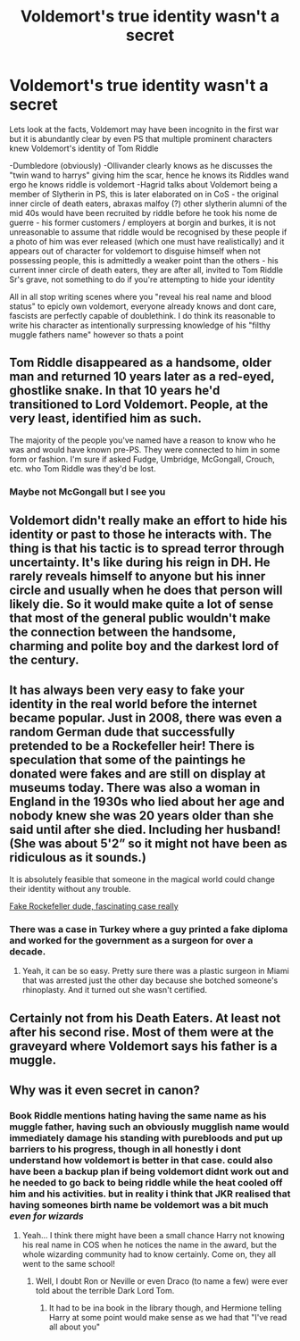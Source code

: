 #+TITLE: Voldemort's true identity wasn't a secret

* Voldemort's true identity wasn't a secret
:PROPERTIES:
:Author: inventiveusernombre
:Score: 11
:DateUnix: 1617828411.0
:DateShort: 2021-Apr-08
:FlairText: Discussion
:END:
Lets look at the facts, Voldemort may have been incognito in the first war but it is abundantly clear by even PS that multiple prominent characters knew Voldemort's identity of Tom Riddle

-Dumbledore (obviously) -Ollivander clearly knows as he discusses the "twin wand to harrys" giving him the scar, hence he knows its Riddles wand ergo he knows riddle is voldemort -Hagrid talks about Voldemort being a member of Slytherin in PS, this is later elaborated on in CoS - the original inner circle of death eaters, abraxas malfoy (?) other slytherin alumni of the mid 40s would have been recruited by riddle before he took his nome de guerre - his former customers / employers at borgin and burkes, it is not unreasonable to assume that riddle would be recognised by these people if a photo of him was ever released (which one must have realistically) and it appears out of character for voldemort to disguise himself when not possessing people, this is admittedly a weaker point than the others - his current inner circle of death eaters, they are after all, invited to Tom Riddle Sr's grave, not something to do if you're attempting to hide your identity

All in all stop writing scenes where you "reveal his real name and blood status" to epicly own voldemort, everyone already knows and dont care, fascists are perfectly capable of doublethink. I do think its reasonable to write his character as intentionally surpressing knowledge of his "filthy muggle fathers name" however so thats a point


** Tom Riddle disappeared as a handsome, older man and returned 10 years later as a red-eyed, ghostlike snake. In that 10 years he'd transitioned to Lord Voldemort. People, at the very least, identified him as such.

The majority of the people you've named have a reason to know who he was and would have known pre-PS. They were connected to him in some form or fashion. I'm sure if asked Fudge, Umbridge, McGongall, Crouch, etc. who Tom Riddle was they'd be lost.
:PROPERTIES:
:Author: Ash_Lestrange
:Score: 11
:DateUnix: 1617830593.0
:DateShort: 2021-Apr-08
:END:

*** Maybe not McGongall but I see you
:PROPERTIES:
:Author: HELLOOOOOOooooot
:Score: 1
:DateUnix: 1617865510.0
:DateShort: 2021-Apr-08
:END:


** Voldemort didn't really make an effort to hide his identity or past to those he interacts with. The thing is that his tactic is to spread terror through uncertainty. It's like during his reign in DH. He rarely reveals himself to anyone but his inner circle and usually when he does that person will likely die. So it would make quite a lot of sense that most of the general public wouldn't make the connection between the handsome, charming and polite boy and the darkest lord of the century.
:PROPERTIES:
:Author: I_love_DPs
:Score: 5
:DateUnix: 1617841438.0
:DateShort: 2021-Apr-08
:END:


** It has always been very easy to fake your identity in the real world before the internet became popular. Just in 2008, there was even a random German dude that successfully pretended to be a Rockefeller heir! There is speculation that some of the paintings he donated were fakes and are still on display at museums today. There was also a woman in England in the 1930s who lied about her age and nobody knew she was 20 years older than she said until after she died. Including her husband! (She was about 5'2” so it might not have been as ridiculous as it sounds.)

It is absolutely feasible that someone in the magical world could change their identity without any trouble.

[[https://en.m.wikipedia.org/wiki/Christian_Gerhartsreiter][Fake Rockefeller dude, fascinating case really]]
:PROPERTIES:
:Author: darlingnicky
:Score: 3
:DateUnix: 1617842922.0
:DateShort: 2021-Apr-08
:END:

*** There was a case in Turkey where a guy printed a fake diploma and worked for the government as a surgeon for over a decade.
:PROPERTIES:
:Author: JaimeJabs
:Score: 3
:DateUnix: 1617897511.0
:DateShort: 2021-Apr-08
:END:

**** Yeah, it can be so easy. Pretty sure there was a plastic surgeon in Miami that was arrested just the other day because she botched someone's rhinoplasty. And it turned out she wasn't certified.
:PROPERTIES:
:Author: darlingnicky
:Score: 2
:DateUnix: 1617899664.0
:DateShort: 2021-Apr-08
:END:


** Certainly not from his Death Eaters. At least not after his second rise. Most of them were at the graveyard where Voldemort says his father is a muggle.
:PROPERTIES:
:Author: megakaos888
:Score: 3
:DateUnix: 1617890335.0
:DateShort: 2021-Apr-08
:END:


** Why was it even secret in canon?
:PROPERTIES:
:Author: Jon_Riptide
:Score: 2
:DateUnix: 1617828607.0
:DateShort: 2021-Apr-08
:END:

*** Book Riddle mentions hating having the same name as his muggle father, having such an obviously mugglish name would immediately damage his standing with purebloods and put up barriers to his progress, though in all honestly i dont understand how voldemort is better in that case. could also have been a backup plan if being voldemort didnt work out and he needed to go back to being riddle while the heat cooled off him and his activities. but in reality i think that JKR realised that having someones birth name be voldemort was a bit much /even for wizards/
:PROPERTIES:
:Author: inventiveusernombre
:Score: 2
:DateUnix: 1617828813.0
:DateShort: 2021-Apr-08
:END:

**** Yeah... I think there might have been a small chance Harry not knowing his real name in COS when he notices the name in the award, but the whole wizarding community had to know certainly. Come on, they all went to the same school!
:PROPERTIES:
:Author: Jon_Riptide
:Score: 3
:DateUnix: 1617829347.0
:DateShort: 2021-Apr-08
:END:

***** Well, I doubt Ron or Neville or even Draco (to name a few) were ever told about the terrible Dark Lord Tom.
:PROPERTIES:
:Author: SnobbishWizard
:Score: 2
:DateUnix: 1617830315.0
:DateShort: 2021-Apr-08
:END:

****** It had to be ina book in the library though, and Hermione telling Harry at some point would make sense as we had that "I've read all about you"
:PROPERTIES:
:Author: Jon_Riptide
:Score: 2
:DateUnix: 1617836671.0
:DateShort: 2021-Apr-08
:END:
